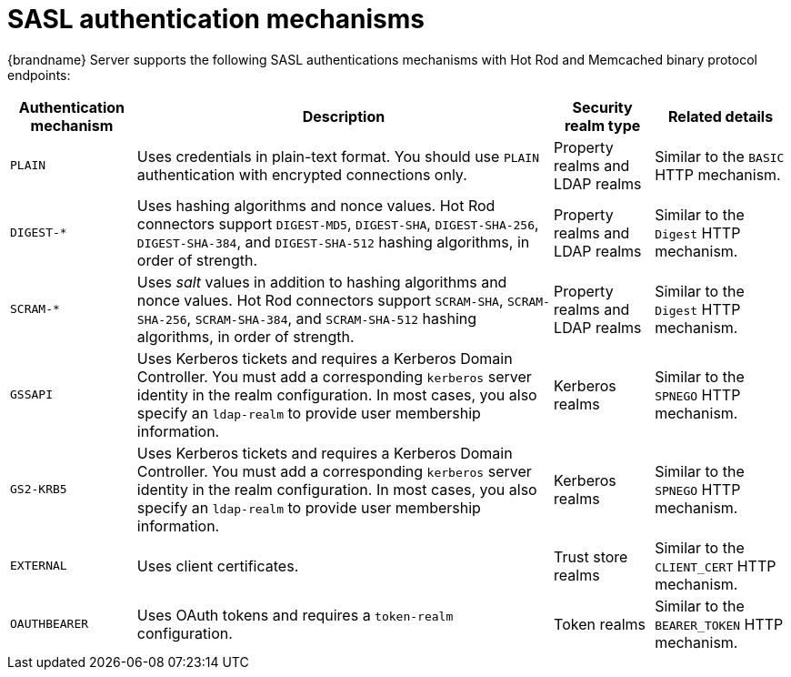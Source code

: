 [id='sasl-authentication-mechanisms_{context}']
= SASL authentication mechanisms

{brandname} Server supports the following SASL authentications mechanisms with Hot Rod and Memcached binary protocol endpoints:

[%autowidth,cols="1,1,1,1",stripes=even]
|===
| Authentication mechanism | Description | Security realm type | Related details

| `PLAIN`
| Uses credentials in plain-text format. You should use `PLAIN` authentication with encrypted connections only.
| Property realms and LDAP realms
| Similar to the `BASIC` HTTP mechanism.

| `+DIGEST-*+`
| Uses hashing algorithms and nonce values. Hot Rod connectors support `DIGEST-MD5`, `DIGEST-SHA`, `DIGEST-SHA-256`, `DIGEST-SHA-384`, and `DIGEST-SHA-512` hashing algorithms, in order of strength.
| Property realms and LDAP realms
| Similar to the `Digest` HTTP mechanism.

| `+SCRAM-*+`
| Uses _salt_ values in addition to hashing algorithms and nonce values. Hot Rod connectors support `SCRAM-SHA`, `SCRAM-SHA-256`, `SCRAM-SHA-384`, and `SCRAM-SHA-512` hashing algorithms, in order of strength.
| Property realms and LDAP realms
| Similar to the `Digest` HTTP mechanism.

| `GSSAPI`
| Uses Kerberos tickets and requires a Kerberos Domain Controller. You must add a corresponding `kerberos` server identity in the realm configuration. In most cases, you also specify an `ldap-realm` to provide user membership information.
| Kerberos realms
| Similar to the `SPNEGO` HTTP mechanism.

| `GS2-KRB5`
| Uses Kerberos tickets and requires a Kerberos Domain Controller. You must add a corresponding `kerberos` server identity in the realm configuration. In most cases, you also specify an `ldap-realm` to provide user membership information.
| Kerberos realms
| Similar to the `SPNEGO` HTTP mechanism.

| `EXTERNAL`
| Uses client certificates.
| Trust store realms
| Similar to the `CLIENT_CERT` HTTP mechanism.

| `OAUTHBEARER`
| Uses OAuth tokens and requires a `token-realm` configuration.
| Token realms
| Similar to the `BEARER_TOKEN` HTTP mechanism.
|===
